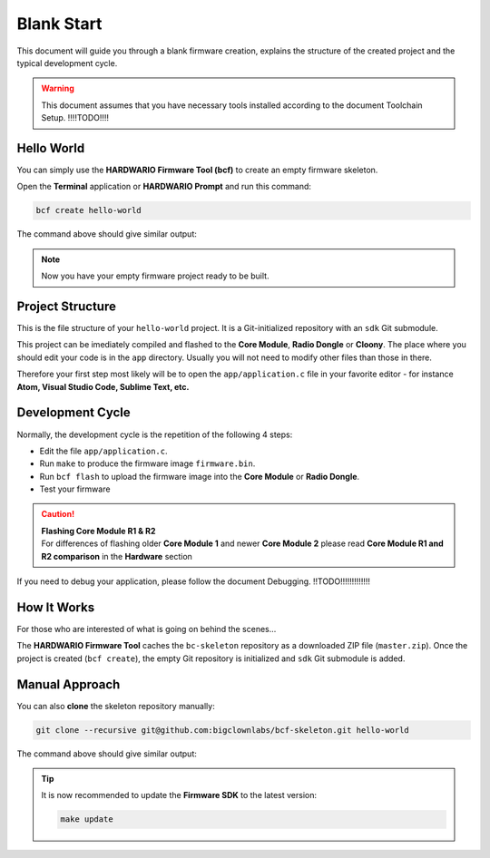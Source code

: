 ###########
Blank Start
###########

This document will guide you through a blank firmware creation,
explains the structure of the created project and the typical development cycle.

.. warning::

    This document assumes that you have necessary tools installed according to the document Toolchain Setup. !!!!TODO!!!!

***********
Hello World
***********

You can simply use the **HARDWARIO Firmware Tool (bcf)** to create an empty firmware skeleton.

Open the **Terminal** application or **HARDWARIO Prompt** and run this command:

.. code-block:: console

    bcf create hello-world

The command above should give similar output:

.. code-block:: console
    :linenos:

    Download [--------------------]   0.0%
    Initialized empty Git repository in /home/hardwario/hello-world/.git/
    Cloning into '/home/hardwario/hello-world/sdk'...
    remote: Counting objects: 423, done.
    remote: Compressing objects: 100% (362/362), done.
    remote: Total 423 (delta 66), reused 263 (delta 49), pack-reused 0
    Receiving objects: 100% (423/423), 7.06 MiB | 772.00 KiB/s, done.
    Resolving deltas: 100% (66/66), done.

.. note::

    Now you have your empty firmware project ready to be built.

*****************
Project Structure
*****************

This is the file structure of your ``hello-world`` project. It is a Git-initialized repository with an ``sdk`` Git submodule.

.. code-block:: console
    :linenos:

    .
    ├── .git
    │   └── ...skipped
    ├── LICENSE
    ├── Makefile
    ├── README.md
    ├── sdk
    │   └── ...skipped
    └── app
        ├── application.c
        └── application.h

This project can be imediately compiled and flashed to the **Core Module**, **Radio Dongle** or **Cloony**.
The place where you should edit your code is in the ``app`` directory.
Usually you will not need to modify other files than those in there.

Therefore your first step most likely will be to open the ``app/application.c``
file in your favorite editor - for instance **Atom, Visual Studio Code, Sublime Text, etc.**

*****************
Development Cycle
*****************

Normally, the development cycle is the repetition of the following 4 steps:

- Edit the file ``app/application.c``.
- Run ``make`` to produce the firmware image ``firmware.bin``.
- Run ``bcf flash`` to upload the firmware image into the **Core Module** or **Radio Dongle**.
- Test your firmware

.. caution::

    | **Flashing Core Module R1 & R2**
    | For differences of flashing older **Core Module 1** and newer **Core Module 2** please read **Core Module R1 and R2 comparison** in the **Hardware** section

If you need to debug your application, please follow the document Debugging. !!TODO!!!!!!!!!!!!!

************
How It Works
************

For those who are interested of what is going on behind the scenes...

The **HARDWARIO Firmware Tool** caches the ``bc-skeleton`` repository as a downloaded ZIP file (``master.zip``).
Once the project is created (``bcf create``), the empty Git repository is initialized and ``sdk`` Git submodule is added.

***************
Manual Approach
***************

You can also **clone** the skeleton repository manually:

.. code-block:: console

    git clone --recursive git@github.com:bigclownlabs/bcf-skeleton.git hello-world

The command above should give similar output:

.. code-block:: console
    :linenos:

    Cloning into 'bcf-skeleton'...
    remote: Counting objects: 152, done.
    remote: Total 152 (delta 0), reused 0 (delta 0), pack-reused 152
    Receiving objects: 100% (152/152), 31.95 KiB | 0 bytes/s, done.
    Resolving deltas: 100% (63/63), done.
    Submodule 'sdk' (https://github.com/hardwario/bc-sdk.git) registered for path 'sdk'
    Cloning into '/home/bigclown/bc/bcf-skeleton/sdk'...
    remote: Counting objects: 5375, done.
    remote: Compressing objects: 100% (192/192), done.
    remote: Total 5375 (delta 151), reused 222 (delta 87), pack-reused 5069
    Receiving objects: 100% (5375/5375), 14.30 MiB | 1.36 MiB/s, done.
    Resolving deltas: 100% (2782/2782), done.
    Submodule path 'sdk': checked out '9d8452f189b305f83b5b7040cbdef1fa9d3a09c0'

.. tip::

    It is now recommended to update the **Firmware SDK** to the latest version:

    .. code-block:: console

        make update

